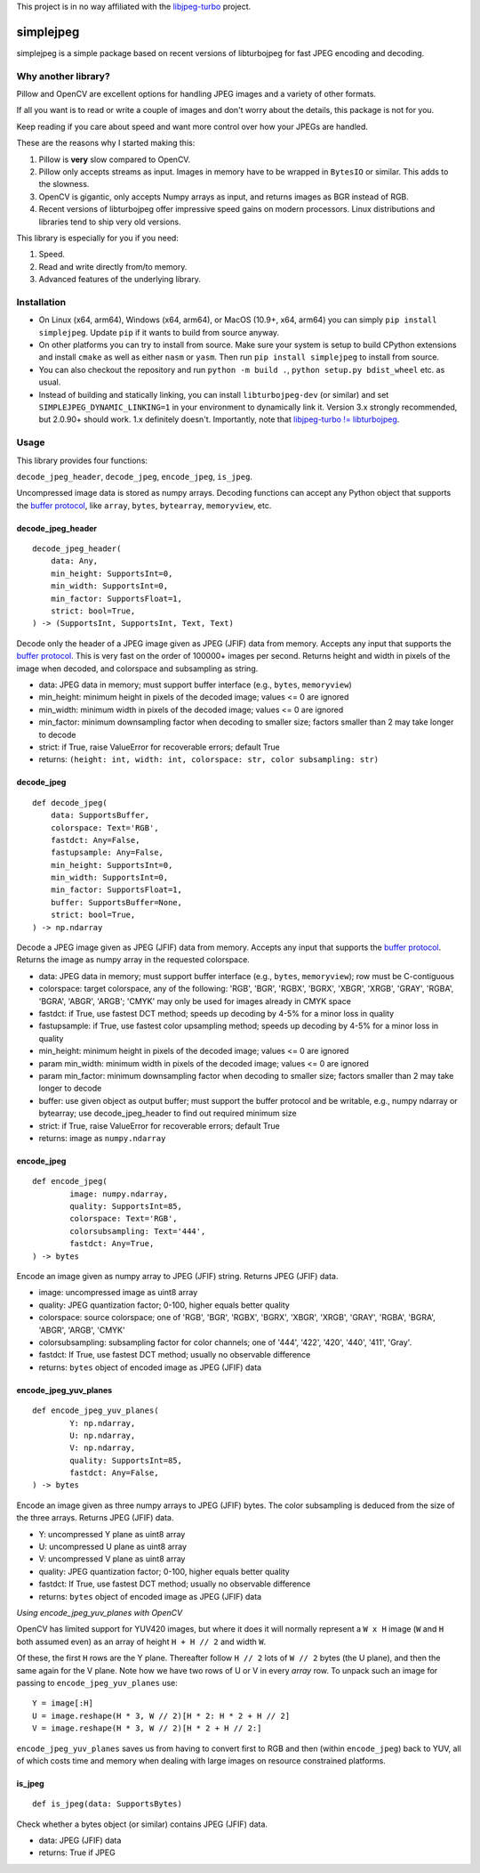 
This project is in no way affiliated with the
`libjpeg-turbo <https://github.com/libjpeg-turbo/libjpeg-turbo>`_
project.



simplejpeg
==========

simplejpeg is a simple package based on recent versions
of libturbojpeg for fast JPEG encoding and decoding.



Why another library?
--------------------

Pillow and OpenCV are excellent options for handling JPEG
images and a variety of other formats.

If all you want is to read or write a couple of images and
don't worry about the details, this package is not for you.

Keep reading if you care about speed and want more control
over how your JPEGs are handled.

These are the reasons why I started making this:

#. Pillow is **very** slow compared to OpenCV.
#. Pillow only accepts streams as input. Images in memory
   have to be wrapped in ``BytesIO`` or similar.
   This adds to the slowness.
#. OpenCV is gigantic,
   only accepts Numpy arrays as input,
   and returns images as BGR instead of RGB.
#. Recent versions of libturbojpeg offer impressive speed
   gains on modern processors.
   Linux distributions and libraries tend to ship very old
   versions.


This library is especially for you if you need:

#. Speed.
#. Read and write directly from/to memory.
#. Advanced features of the underlying library.



Installation
------------

- On Linux (x64, arm64), Windows (x64, arm64), or MacOS (10.9+, x64, arm64)
  you can simply ``pip install simplejpeg``.
  Update ``pip`` if it wants to build from source anyway.
- On other platforms you can try to install from source.
  Make sure your system is setup to build CPython extensions
  and install ``cmake`` as well as either ``nasm`` or ``yasm``.
  Then run ``pip install simplejpeg`` to install from source.
- You can also checkout the repository and run ``python -m build .``,
  ``python setup.py bdist_wheel`` etc. as usual.
- Instead of building and statically linking, you can install
  ``libturbojpeg-dev`` (or similar) and set ``SIMPLEJPEG_DYNAMIC_LINKING=1``
  in your environment to dynamically link it.
  Version 3.x strongly recommended, but 2.0.90+ should work.
  1.x definitely doesn't.
  Importantly, note that
  `libjpeg-turbo != libturbojpeg <https://libjpeg-turbo.org/About/TurboJPEG>`_.



Usage
-----

This library provides four functions:

``decode_jpeg_header``, ``decode_jpeg``, ``encode_jpeg``, ``is_jpeg``.

Uncompressed image data is stored as numpy arrays.
Decoding functions can accept any Python object that supports the
`buffer protocol <https://docs.python.org/3/c-api/buffer.html>`_,
like ``array``, ``bytes``, ``bytearray``, ``memoryview``, etc.



decode_jpeg_header
~~~~~~~~~~~~~~~~~~

::

    decode_jpeg_header(
        data: Any,
        min_height: SupportsInt=0,
        min_width: SupportsInt=0,
        min_factor: SupportsFloat=1,
        strict: bool=True,
    ) -> (SupportsInt, SupportsInt, Text, Text)


Decode only the header of a JPEG image given as JPEG (JFIF) data from memory.
Accepts any input that supports the
`buffer protocol <https://docs.python.org/3/c-api/buffer.html>`_.
This is very fast on the order of 100000+ images per second.
Returns height and width in pixels of the image when decoded,
and colorspace and subsampling as string.

- data:
  JPEG data in memory; must support buffer interface
  (e.g., ``bytes``, ``memoryview``)
- min_height:
  minimum height in pixels of the decoded image;
  values <= 0 are ignored
- min_width:
  minimum width in pixels of the decoded image;
  values <= 0 are ignored
- min_factor:
  minimum downsampling factor when decoding to smaller size;
  factors smaller than 2 may take longer to decode
- strict:
  if True, raise ValueError for recoverable errors;
  default True
- returns: ``(height: int, width: int, colorspace: str, color subsampling: str)``



decode_jpeg
~~~~~~~~~~~

::

    def decode_jpeg(
        data: SupportsBuffer,
        colorspace: Text='RGB',
        fastdct: Any=False,
        fastupsample: Any=False,
        min_height: SupportsInt=0,
        min_width: SupportsInt=0,
        min_factor: SupportsFloat=1,
        buffer: SupportsBuffer=None,
        strict: bool=True,
    ) -> np.ndarray

Decode a JPEG image given as JPEG (JFIF) data from memory.
Accepts any input that supports the
`buffer protocol <https://docs.python.org/3/c-api/buffer.html>`_.
Returns the image as numpy array in the requested colorspace.

- data:
  JPEG data in memory; must support buffer interface
  (e.g., ``bytes``, ``memoryview``);
  row must be C-contiguous
- colorspace:
  target colorspace, any of the following:
  'RGB', 'BGR', 'RGBX', 'BGRX', 'XBGR', 'XRGB',
  'GRAY', 'RGBA', 'BGRA', 'ABGR', 'ARGB';
  'CMYK' may only be used for images already in CMYK space
- fastdct:
  if True, use fastest DCT method;
  speeds up decoding by 4-5% for a minor loss in quality
- fastupsample:
  if True, use fastest color upsampling method;
  speeds up decoding by 4-5% for a minor loss in quality
- min_height:
  minimum height in pixels of the decoded image;
  values <= 0 are ignored
- param min_width:
  minimum width in pixels of the decoded image;
  values <= 0 are ignored
- param min_factor:
  minimum downsampling factor when decoding to smaller size;
  factors smaller than 2 may take longer to decode
- buffer:
  use given object as output buffer;
  must support the buffer protocol and be writable, e.g.,
  numpy ndarray or bytearray;
  use decode_jpeg_header to find out required minimum size
- strict:
  if True, raise ValueError for recoverable errors;
  default True
- returns: image as ``numpy.ndarray``



encode_jpeg
~~~~~~~~~~~

::

    def encode_jpeg(
            image: numpy.ndarray,
            quality: SupportsInt=85,
            colorspace: Text='RGB',
            colorsubsampling: Text='444',
            fastdct: Any=True,
    ) -> bytes

Encode an image given as numpy array to JPEG (JFIF) string.
Returns JPEG (JFIF) data.

- image:
  uncompressed image as uint8 array
- quality:
  JPEG quantization factor;
  0\-100, higher equals better quality
- colorspace:
  source colorspace; one of
  'RGB', 'BGR', 'RGBX', 'BGRX', 'XBGR', 'XRGB',
  'GRAY', 'RGBA', 'BGRA', 'ABGR', 'ARGB', 'CMYK'
- colorsubsampling:
  subsampling factor for color channels; one of
  '444', '422', '420', '440', '411', 'Gray'.
- fastdct:
  If True, use fastest DCT method;
  usually no observable difference
- returns: ``bytes`` object of encoded image as JPEG (JFIF) data



encode_jpeg_yuv_planes
~~~~~~~~~~~~~~~~~~~~~~

::

    def encode_jpeg_yuv_planes(
            Y: np.ndarray,
            U: np.ndarray,
            V: np.ndarray,
            quality: SupportsInt=85,
            fastdct: Any=False,
    ) -> bytes

Encode an image given as three numpy arrays to JPEG (JFIF) bytes.
The color subsampling is deduced from the size of the three arrays.
Returns JPEG (JFIF) data.

- Y:
  uncompressed Y plane as uint8 array
- U:
  uncompressed U plane as uint8 array
- V:
  uncompressed V plane as uint8 array
- quality:
  JPEG quantization factor;
  0\-100, higher equals better quality
- fastdct:
  If True, use fastest DCT method;
  usually no observable difference
- returns: ``bytes`` object of encoded image as JPEG (JFIF) data

*Using encode_jpeg_yuv_planes with OpenCV*

OpenCV has limited support for YUV420 images, but where it does it
will normally represent a ``W x H`` image (``W`` and ``H`` both
assumed even) as an array of height ``H + H // 2`` and width ``W``.

Of these, the first ``H`` rows are the Y plane. Thereafter follow ``H
// 2`` lots of ``W // 2`` bytes (the U plane), and then the same again
for the V plane. Note how we have two rows of U or V in every *array*
row. To unpack such an image for passing to ``encode_jpeg_yuv_planes``
use:

::

    Y = image[:H]
    U = image.reshape(H * 3, W // 2)[H * 2: H * 2 + H // 2]
    V = image.reshape(H * 3, W // 2)[H * 2 + H // 2:]

``encode_jpeg_yuv_planes`` saves us from having to convert first to
RGB and then (within ``encode_jpeg``) back to YUV, all of which costs
time and memory when dealing with large images on resource constrained
platforms.


is_jpeg
~~~~~~~

::

    def is_jpeg(data: SupportsBytes)


Check whether a bytes object (or similar) contains JPEG (JFIF) data.

- data: JPEG (JFIF) data
- returns: True if JPEG
